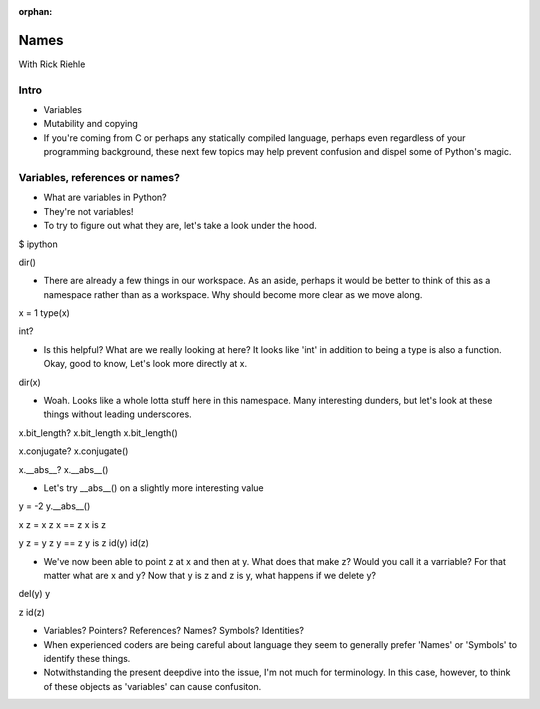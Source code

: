 :orphan:

.. _script_names:


Names
=====

With Rick Riehle


Intro
-----

*  Variables

*  Mutability and copying

*  If you're coming from C or perhaps any statically compiled language, perhaps even regardless of your programming background, these next few topics may help prevent confusion and dispel some of Python's magic.


Variables, references or names?
-------------------------------

*  What are variables in Python?
*  They're not variables!
*  To try to figure out what they are, let's take a look under the hood.

$ ipython

dir()

*  There are already a few things in our workspace.  As an aside, perhaps it would be better to think of this as a namespace rather than as a workspace.  Why should become more clear as we move along.

x = 1
type(x)

int?

*  Is this helpful?  What are we really looking at here?  It looks like 'int' in addition to being a type is also a function.  Okay, good to know,  Let's look more directly at x.

dir(x)

*  Woah. Looks like a whole lotta stuff here in this namespace.  Many interesting dunders, but let's look at these things without leading underscores.

x.bit_length?
x.bit_length
x.bit_length()

x.conjugate?
x.conjugate()

x.__abs__?
x.__abs__()

*  Let's try __abs__() on a slightly more interesting value

y = -2
y.__abs__()

x
z = x
z
x == z
x is z

y
z = y
z
y == z
y is z
id(y)
id(z)

*  We've now been able to point z at x and then at y.  What does that make z?  Would you call it a varriable?  For that matter what are x and y?  Now that y is z and z is y, what happens if we delete y?

del(y)
y

z
id(z)

*  Variables?  Pointers?  References?  Names?  Symbols?  Identities?
*  When experienced coders are being careful about language they seem to generally prefer 'Names' or 'Symbols' to identify these things.
*  Notwithstanding the present deepdive into the issue, I'm not much for terminology.  In this case, however, to think of these objects as 'variables' can cause confusiton.


